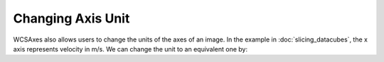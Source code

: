 ==================
Changing Axis Unit
==================

WCSAxes also allows users to change the units of the axes of an image. In the example in :doc:`slicing_datacubes`, the x axis represents velocity in m/s. We can change the unit to an equivalent one by:


.. plot::
   :context: reset
   :nofigs:


    from astropy.wcs import WCS
    from wcsaxes import datasets
    hdu = datasets.l1448_co_hdu()
    wcs = WCS(hdu.header)
    image_data = hdu.data
    import matplotlib.pyplot as plt
    fig = plt.figure()

    from wcsaxes import WCSAxes

    ax = WCSAxes(fig, [0.1, 0.1, 0.8, 0.8], wcs=wcs, slices=(50, 'y', 'x'))
    fig.add_axes(ax)
    ax.imshow(image_data[:, :, 50].transpose(), cmap=plt.cm.gist_heat)



.. plot::
   :context:
   :include-source:
   :align: center

    import astropy.units as u
    ax.coords[2].set_format_unit(u.km / u.s)

